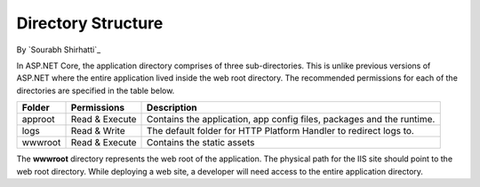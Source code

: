 .. _directory-structure:

Directory Structure
===================

By `Sourabh Shirhatti`_


In ASP.NET Core, the application directory comprises of three sub-directories. This is unlike previous versions of ASP.NET where the entire application lived inside the web root directory. The recommended permissions for each of the directories are specified in the table below.

=======  ==============  ===========
Folder   Permissions     Description     
=======  ==============  ===========  
approot  Read & Execute  Contains the application, app config files, packages and the runtime.
logs     Read & Write    The default folder for HTTP Platform Handler to redirect logs to.
wwwroot  Read & Execute  Contains the static assets
=======  ==============  ===========

The **wwwroot** directory represents the web root of the application. The physical path for the IIS site should point to the web root directory. While deploying a web site, a developer will need access to the entire application directory.
